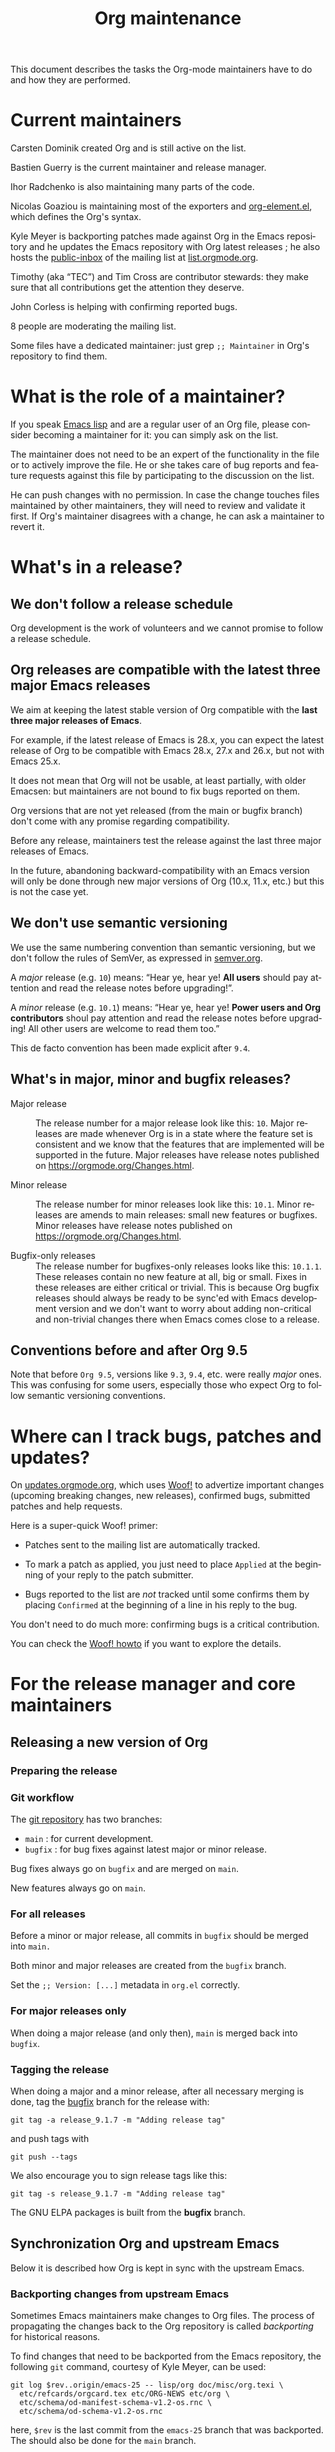 #+TITLE:      Org maintenance
#+EMAIL:      bzg at gnu dot org
#+STARTUP:    align fold nodlcheck hidestars oddeven lognotestate
#+SEQ_TODO:   TODO(t) INPROGRESS(i) WAITING(w@) | DONE(d) CANCELED(c@)
#+LANGUAGE:   en
#+PRIORITIES: A C B
#+OPTIONS:    H:3 num:nil toc:t \n:nil ::t |:t ^:nil -:t f:t *:t tex:t d:(HIDE) tags:not-in-toc ':t
#+HTML_LINK_UP:    index.html
#+HTML_LINK_HOME:  https://orgmode.org/worg/

# This file is released by its authors and contributors under the GNU
# Free Documentation license v1.3 or later, code examples are released
# under the GNU General Public License v3 or later.

This document describes the tasks the Org-mode maintainers have to do
and how they are performed.

* Current maintainers

Carsten Dominik created Org and is still active on the list.

Bastien Guerry is the current maintainer and release manager.

Ihor Radchenko is also maintaining many parts of the code.

Nicolas Goaziou is maintaining most of the exporters and
[[https://git.savannah.gnu.org/cgit/emacs/org-mode.git/tree/lisp/org-element.el][org-element.el]], which defines the Org's syntax.

Kyle Meyer is backporting patches made against Org in the Emacs
repository and he updates the Emacs repository with Org latest
releases ; he also hosts the [[https://public-inbox.org/README.html][public-inbox]] of the mailing list at
[[https://list.orgmode.org][list.orgmode.org]].

Timothy (aka "TEC") and Tim Cross are contributor stewards: they make
sure that all contributions get the attention they deserve.

John Corless is helping with confirming reported bugs.

8 people are moderating the mailing list.

Some files have a dedicated maintainer: just grep =;; Maintainer= in
Org's repository to find them.

* What is the role of a maintainer?

If you speak [[https://learnxinyminutes.com/docs/elisp/][Emacs lisp]] and are a regular user of an Org file, please
consider becoming a maintainer for it: you can simply ask on the list.

The maintainer does not need to be an expert of the functionality in
the file or to actively improve the file.  He or she takes care of bug
reports and feature requests against this file by participating to the
discussion on the list.

He can push changes with no permission.  In case the change touches
files maintained by other maintainers, they will need to review and
validate it first.  If Org's maintainer disagrees with a change, he
can ask a maintainer to revert it.

* What's in a release?

** We don't follow a release schedule

Org development is the work of volunteers and we cannot promise to
follow a release schedule.

** Org releases are compatible with the latest three major Emacs releases
:PROPERTIES:
:CUSTOM_ID: emacs-compatibility
:END:

We aim at keeping the latest stable version of Org compatible with the
*last three major releases of Emacs*.

For example, if the latest release of Emacs is 28.x, you can expect
the latest release of Org to be compatible with Emacs 28.x, 27.x and
26.x, but not with Emacs 25.x.

It does not mean that Org will not be usable, at least partially, with
older Emacsen: but maintainers are not bound to fix bugs reported on
them.

Org versions that are not yet released (from the main or bugfix
branch) don't come with any promise regarding compatibility.

Before any release, maintainers test the release against the last
three major releases of Emacs.

In the future, abandoning backward-compatibility with an Emacs version
will only be done through new major versions of Org (10.x, 11.x, etc.)
but this is not the case yet.

** We don't use semantic versioning

We use the same numbering convention than semantic versioning, but we
don't follow the rules of SemVer, as expressed in [[https://semver.org][semver.org]].

A /major/ release (e.g. =10=) means: "Hear ye, hear ye!  *All users* should
pay attention and read the release notes before upgrading!".

A /minor/ release (e.g. =10.1=) means: "Hear ye, hear ye!  *Power users and
Org contributors* shoul pay attention and read the release notes before
upgrading!  All other users are welcome to read them too."

This de facto convention has been made explicit after =9.4=.

** What's in major, minor and bugfix releases?

- Major release :: The release number for a major release look like
  this: =10=.  Major releases are made whenever Org is in a state where
  the feature set is consistent and we know that the features that are
  implemented will be supported in the future.  Major releases have
  release notes published on https://orgmode.org/Changes.html.

- Minor release :: The release number for minor releases look like
  this: =10.1=.  Minor releases are amends to main releases: small new
  features or bugfixes.  Minor releases have release notes published
  on https://orgmode.org/Changes.html.

- Bugfix-only releases :: The release number for bugfixes-only
  releases looks like this: =10.1.1=.  These releases contain no new
  feature at all, big or small.  Fixes in these releases are either
  critical or trivial.  This is because Org bugfix releases should
  always be ready to be sync'ed with Emacs development version and
  we don't want to worry about adding non-critical and non-trivial
  changes there when Emacs comes close to a release.

** Conventions before and after Org 9.5

Note that before =Org 9.5=, versions like =9.3=, =9.4=, etc. were really
/major/ ones.  This was confusing for some users, especially those who
expect Org to follow semantic versioning conventions.

* Where can I track bugs, patches and updates?

On [[https://updates.orgmode.org][updates.orgmode.org]], which uses [[https://github.com/bzg/woof][Woof!]] to advertize important
changes (upcoming breaking changes, new releases), confirmed bugs,
submitted patches and help requests.

Here is a super-quick Woof! primer:

- Patches sent to the mailing list are automatically tracked.

- To mark a patch as applied, you just need to place =Applied= at the
  beginning of your reply to the patch submitter.

- Bugs reported to the list are /not/ tracked until some confirms them
  by placing =Confirmed= at the beginning of a line in his reply to the
  bug.

You don't need to do much more: confirming bugs is a critical
contribution.

You can check the [[https://github.com/bzg/woof/blob/master/resources/md/howto.org][Woof! howto]] if you want to explore the details.

* For the release manager and core maintainers
** Releasing a new version of Org

*** Preparing the release



*** Git workflow

The [[https://git.savannah.gnu.org/cgit/emacs/org-mode.git/][git repository]] has two branches:

- =main= : for current development.
- =bugfix= : for bug fixes against latest major or minor release.

Bug fixes always go on =bugfix= and are merged on =main=.

New features always go on =main=.

*** For all releases

Before a minor or major release, all commits in =bugfix= should be
merged into =main.=

Both minor and major releases are created from the =bugfix= branch.

Set the =;; Version: [...]= metadata in =org.el= correctly.

*** For major releases only

When doing a major release (and only then), =main= is merged back into
=bugfix=.

*** Tagging the release

When doing a major and a minor release, after all necessary merging is
done, tag the _bugfix_ branch for the release with:

  : git tag -a release_9.1.7 -m "Adding release tag"

and push tags with

  : git push --tags

We also encourage you to sign release tags like this:

  : git tag -s release_9.1.7 -m "Adding release tag"

The GNU ELPA packages is built from the *bugfix* branch.

** Synchronization Org and upstream Emacs

Below it is described how Org is kept in sync with the upstream Emacs.

*** Backporting changes from upstream Emacs

Sometimes Emacs maintainers make changes to Org files.  The process of
propagating the changes back to the Org repository is called
/backporting/ for historical reasons.

To find changes that need to be backported from the Emacs repository,
the following =git= command, courtesy of Kyle Meyer, can be used:

#+begin_src shell
git log $rev..origin/emacs-25 -- lisp/org doc/misc/org.texi \
  etc/refcards/orgcard.tex etc/ORG-NEWS etc/org \
  etc/schema/od-manifest-schema-v1.2-os.rnc \
  etc/schema/od-schema-v1.2-os.rnc
#+end_src

here, =$rev= is the last commit from the =emacs-25= branch that was
backported.  The should also be done for the =main= branch.

There is also a [[http://git.savannah.gnu.org/cgit/emacs.git/atom/lisp/org/][feed]] to keep track of new changes in the =lisp/org=
folder in the Emacs repository.

*** Updating the Org version in upstream Emacs

New releases of Org should be added to the [[https://git.savannah.gnu.org/cgit/emacs.git][Emacs repository]].

Typically, Org can be synchronized by copying over files from the
=km/emacs-from-master= branch of the Org repository to the =main=
branch of Emacs repository.  The =km/emacs-from-master= branch has a
few extra changes compared with the =bugfix= branch.  If the Emacs
maintainers are planning a new release of Emacs soon, it is possible
that another branch should be used.

If the new release of Org contains many changes, it may be useful to
use a separate branch before merging, e.g. =scratch/org-mode-merge=.
This branch can then be merged with the =main= branch, when everything
has been tested.

Please see [[http://git.savannah.gnu.org/cgit/emacs.git/tree/CONTRIBUTE][CONTRIBUTE]] in the Emacs repository for guidelines on
contributing to the Emacs repository.

**** Where to files go

The following list shows where files in Org repository are copied to
in the Emacs repository, folder by folder.

***** =org-mode/doc=

- =org.texi= :: Copy to =emacs/doc/misc=.  It may be necessary to replace,
     ~@include org-version.inc~ with ~@set VERSION 9.0.9~ or similar.

- =orgcard.tex= :: Copy to =emacs/etc/refcards=.  Make sure that
     ~\def\orgversionnumber~ and ~\def\versionyear~ are up to date.

***** =org-mode/etc=

- =styles/*= :: Copy to =emacs/etc/org=.

- =schema/*.rnc= :: Copy to =emacs/etc/schema=.

- =schema/schemas.xml= :: Any new entries in this file should be added
     to =emacs/etc/schema/schemas.xml=.

- =ORG-NEWS= :: Copy to =emacs/etc=

***** =org-mode/lisp=

- Copy =*.el= files to =emacs/lisp/org=, except =org-loaddefs.el=!

- You should create =org-version.el= in =emacs/lisp/org=.  The file is
  created when you =make= Org.

***** TODO =org-mode/testing=

**** Update  =emacs/etc/NEWS=

Whenever a new (major) version of Org is synchronized to the Emacs
repository, it should be mentioned in the NEWS file.

** Updating the list of hooks/commands/options on Worg

Load the =mk/eldo.el= file then =M-x eldo-make-doc RET=.

This will produce an org file with the documentation.

Import this file into =worg/doc.org=, leaving the header untouched
(except for the release number).

Then commit and push the change on the =worg.git= repository.

** Copyright assignments

The maintainers needs to keep track of copyright assignments.  Even
better, find a volunteer to do this.

The assignment form is included in the repository as a file that you
can send to contributors: =request-assign-future.txt=

The list of all contributors from who we have the papers is kept on
[[https://orgmode.org/worg/org-contribute.html][this Worg page]], so that committers can check if a patch can go into
the core.

The assignment process does not always go smoothly, and it has
happened several times that it gets stuck or forgotten at the FSF.
The contact at the FSF for this is: =copyright-clerk AT fsf DOT org=

Emails from the paper submitter have been ignored in the past, but an
email from the maintainers of Org mode has usually fixed such cases
within a few days.
